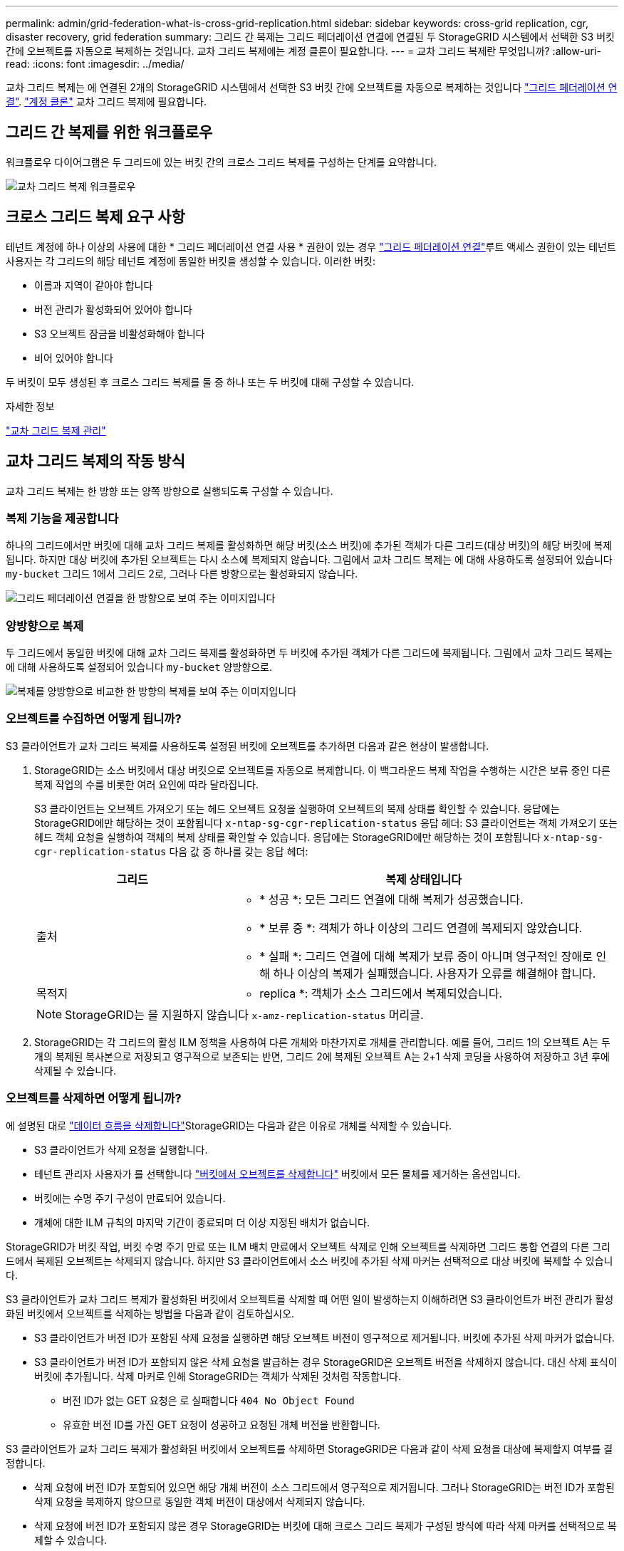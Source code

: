 ---
permalink: admin/grid-federation-what-is-cross-grid-replication.html 
sidebar: sidebar 
keywords: cross-grid replication, cgr, disaster recovery, grid federation 
summary: 그리드 간 복제는 그리드 페더레이션 연결에 연결된 두 StorageGRID 시스템에서 선택한 S3 버킷 간에 오브젝트를 자동으로 복제하는 것입니다. 교차 그리드 복제에는 계정 클론이 필요합니다. 
---
= 교차 그리드 복제란 무엇입니까?
:allow-uri-read: 
:icons: font
:imagesdir: ../media/


[role="lead"]
교차 그리드 복제는 에 연결된 2개의 StorageGRID 시스템에서 선택한 S3 버킷 간에 오브젝트를 자동으로 복제하는 것입니다 link:grid-federation-overview.html["그리드 페더레이션 연결"]. link:grid-federation-what-is-account-clone.html["계정 클론"] 교차 그리드 복제에 필요합니다.



== 그리드 간 복제를 위한 워크플로우

워크플로우 다이어그램은 두 그리드에 있는 버킷 간의 크로스 그리드 복제를 구성하는 단계를 요약합니다.

image:../media/grid-federation-cgr-workflow.png["교차 그리드 복제 워크플로우"]



== 크로스 그리드 복제 요구 사항

테넌트 계정에 하나 이상의 사용에 대한 * 그리드 페더레이션 연결 사용 * 권한이 있는 경우 link:grid-federation-overview.html["그리드 페더레이션 연결"]루트 액세스 권한이 있는 테넌트 사용자는 각 그리드의 해당 테넌트 계정에 동일한 버킷을 생성할 수 있습니다. 이러한 버킷:

* 이름과 지역이 같아야 합니다
* 버전 관리가 활성화되어 있어야 합니다
* S3 오브젝트 잠금을 비활성화해야 합니다
* 비어 있어야 합니다


두 버킷이 모두 생성된 후 크로스 그리드 복제를 둘 중 하나 또는 두 버킷에 대해 구성할 수 있습니다.

.자세한 정보
link:../tenant/grid-federation-manage-cross-grid-replication.html["교차 그리드 복제 관리"]



== 교차 그리드 복제의 작동 방식

교차 그리드 복제는 한 방향 또는 양쪽 방향으로 실행되도록 구성할 수 있습니다.



=== 복제 기능을 제공합니다

하나의 그리드에서만 버킷에 대해 교차 그리드 복제를 활성화하면 해당 버킷(소스 버킷)에 추가된 객체가 다른 그리드(대상 버킷)의 해당 버킷에 복제됩니다. 하지만 대상 버킷에 추가된 오브젝트는 다시 소스에 복제되지 않습니다. 그림에서 교차 그리드 복제는 에 대해 사용하도록 설정되어 있습니다 `my-bucket` 그리드 1에서 그리드 2로, 그러나 다른 방향으로는 활성화되지 않습니다.

image:../media/grid-federation-cross-grid-replication-one-direction.png["그리드 페더레이션 연결을 한 방향으로 보여 주는 이미지입니다"]



=== 양방향으로 복제

두 그리드에서 동일한 버킷에 대해 교차 그리드 복제를 활성화하면 두 버킷에 추가된 객체가 다른 그리드에 복제됩니다. 그림에서 교차 그리드 복제는 에 대해 사용하도록 설정되어 있습니다 `my-bucket` 양방향으로.

image:../media/grid-federation-cross-grid-replication.png["복제를 양방향으로 비교한 한 방향의 복제를 보여 주는 이미지입니다"]



=== 오브젝트를 수집하면 어떻게 됩니까?

S3 클라이언트가 교차 그리드 복제를 사용하도록 설정된 버킷에 오브젝트를 추가하면 다음과 같은 현상이 발생합니다.

. StorageGRID는 소스 버킷에서 대상 버킷으로 오브젝트를 자동으로 복제합니다. 이 백그라운드 복제 작업을 수행하는 시간은 보류 중인 다른 복제 작업의 수를 비롯한 여러 요인에 따라 달라집니다.
+
S3 클라이언트는 오브젝트 가져오기 또는 헤드 오브젝트 요청을 실행하여 오브젝트의 복제 상태를 확인할 수 있습니다. 응답에는 StorageGRID에만 해당하는 것이 포함됩니다 `x-ntap-sg-cgr-replication-status` 응답 헤더: S3 클라이언트는 객체 가져오기 또는 헤드 객체 요청을 실행하여 객체의 복제 상태를 확인할 수 있습니다. 응답에는 StorageGRID에만 해당하는 것이 포함됩니다 `x-ntap-sg-cgr-replication-status` 다음 값 중 하나를 갖는 응답 헤더:

+
[cols="1a,2a"]
|===
| 그리드 | 복제 상태입니다 


 a| 
출처
 a| 
** * 성공 *: 모든 그리드 연결에 대해 복제가 성공했습니다.
** * 보류 중 *: 객체가 하나 이상의 그리드 연결에 복제되지 않았습니다.
** * 실패 *: 그리드 연결에 대해 복제가 보류 중이 아니며 영구적인 장애로 인해 하나 이상의 복제가 실패했습니다. 사용자가 오류를 해결해야 합니다.




 a| 
목적지
 a| 
* replica *: 객체가 소스 그리드에서 복제되었습니다.

|===
+

NOTE: StorageGRID는 을 지원하지 않습니다 `x-amz-replication-status` 머리글.

. StorageGRID는 각 그리드의 활성 ILM 정책을 사용하여 다른 개체와 마찬가지로 개체를 관리합니다. 예를 들어, 그리드 1의 오브젝트 A는 두 개의 복제된 복사본으로 저장되고 영구적으로 보존되는 반면, 그리드 2에 복제된 오브젝트 A는 2+1 삭제 코딩을 사용하여 저장하고 3년 후에 삭제될 수 있습니다.




=== 오브젝트를 삭제하면 어떻게 됩니까?

에 설명된 대로 link:../primer/delete-data-flow.html["데이터 흐름을 삭제합니다"]StorageGRID는 다음과 같은 이유로 개체를 삭제할 수 있습니다.

* S3 클라이언트가 삭제 요청을 실행합니다.
* 테넌트 관리자 사용자가 를 선택합니다 link:../tenant/deleting-s3-bucket-objects.html["버킷에서 오브젝트를 삭제합니다"] 버킷에서 모든 물체를 제거하는 옵션입니다.
* 버킷에는 수명 주기 구성이 만료되어 있습니다.
* 개체에 대한 ILM 규칙의 마지막 기간이 종료되며 더 이상 지정된 배치가 없습니다.


StorageGRID가 버킷 작업, 버킷 수명 주기 만료 또는 ILM 배치 만료에서 오브젝트 삭제로 인해 오브젝트를 삭제하면 그리드 통합 연결의 다른 그리드에서 복제된 오브젝트는 삭제되지 않습니다. 하지만 S3 클라이언트에서 소스 버킷에 추가된 삭제 마커는 선택적으로 대상 버킷에 복제할 수 있습니다.

S3 클라이언트가 교차 그리드 복제가 활성화된 버킷에서 오브젝트를 삭제할 때 어떤 일이 발생하는지 이해하려면 S3 클라이언트가 버전 관리가 활성화된 버킷에서 오브젝트를 삭제하는 방법을 다음과 같이 검토하십시오.

* S3 클라이언트가 버전 ID가 포함된 삭제 요청을 실행하면 해당 오브젝트 버전이 영구적으로 제거됩니다. 버킷에 추가된 삭제 마커가 없습니다.
* S3 클라이언트가 버전 ID가 포함되지 않은 삭제 요청을 발급하는 경우 StorageGRID은 오브젝트 버전을 삭제하지 않습니다. 대신 삭제 표식이 버킷에 추가됩니다. 삭제 마커로 인해 StorageGRID는 객체가 삭제된 것처럼 작동합니다.
+
** 버전 ID가 없는 GET 요청은 로 실패합니다 `404 No Object Found`
** 유효한 버전 ID를 가진 GET 요청이 성공하고 요청된 개체 버전을 반환합니다.




S3 클라이언트가 교차 그리드 복제가 활성화된 버킷에서 오브젝트를 삭제하면 StorageGRID은 다음과 같이 삭제 요청을 대상에 복제할지 여부를 결정합니다.

* 삭제 요청에 버전 ID가 포함되어 있으면 해당 개체 버전이 소스 그리드에서 영구적으로 제거됩니다. 그러나 StorageGRID는 버전 ID가 포함된 삭제 요청을 복제하지 않으므로 동일한 객체 버전이 대상에서 삭제되지 않습니다.
* 삭제 요청에 버전 ID가 포함되지 않은 경우 StorageGRID는 버킷에 대해 크로스 그리드 복제가 구성된 방식에 따라 삭제 마커를 선택적으로 복제할 수 있습니다.
+
** 삭제 마커(기본값)를 복제하도록 선택하면 삭제 마커가 소스 버킷에 추가되고 대상 버킷에 복제됩니다. 실제로 두 그리드에서 오브젝트가 삭제된 것으로 나타납니다.
** 삭제 마커를 복제하지 않도록 선택하면 삭제 마커가 소스 버킷에 추가되지만 대상 버킷에 복제되지 않습니다. 실제로 소스 그리드에서 삭제된 개체는 대상 그리드에서 삭제되지 않습니다.




그림에서 * 삭제 마커 복제 * 가 * 예 * 로 설정된 경우 link:../tenant/grid-federation-manage-cross-grid-replication.html["교차 그리드 복제가 설정되었습니다"]. 버전 ID가 포함된 소스 버킷에 대한 삭제 요청은 대상 버킷에서 오브젝트를 삭제하지 않습니다. 버전 ID가 포함되지 않은 소스 버킷에 대한 삭제 요청은 대상 버킷에서 오브젝트를 삭제하는 것으로 나타납니다.

image:../media/grid-federation-cross-grid-replication-delete.png["두 그리드에 복제 클라이언트 삭제를 보여 주는 이미지입니다"]


NOTE: 그리드 간에 오브젝트 삭제를 동기화된 상태로 유지하려면 해당하는 를 작성합니다 link:../s3/create-s3-lifecycle-configuration.html["S3 라이프사이클 구성"] 두 그리드의 버킷에 사용됩니다.



=== 암호화된 개체가 복제되는 방식

교차 그리드 복제를 사용하여 그리드 간에 오브젝트를 복제할 때 개별 오브젝트를 암호화하거나 기본 버킷 암호화를 사용하거나 그리드 전체 암호화를 구성할 수 있습니다. 버킷에 대해 교차 그리드 복제를 활성화하기 전이나 후에 기본 버킷 또는 그리드 전체 암호화 설정을 추가, 수정 또는 제거할 수 있습니다.

개별 오브젝트를 암호화하려면 소스 버킷에 오브젝트를 추가할 때 SSE(StorageGRID 관리 키가 있는 서버 측 암호화)를 사용할 수 있습니다. 를 사용합니다 `x-amz-server-side-encryption` 헤더를 요청하고 지정합니다 `AES256`. 을 참조하십시오 link:../s3/using-server-side-encryption.html["서버측 암호화를 사용합니다"].


NOTE: SSE-C(고객이 제공한 키와 서버측 암호화)를 사용하는 것은 교차 그리드 복제의 경우 지원되지 않습니다. 수집 작업이 실패합니다.

버킷에 기본 암호화를 사용하려면 PUT 버킷 암호화 요청을 사용하고 를 설정합니다 `SSEAlgorithm` 매개 변수 대상 `AES256`. 버킷 수준 암호화는 를 사용하지 않고 수집된 모든 오브젝트에 적용됩니다 `x-amz-server-side-encryption` 요청 헤더. 을 참조하십시오 link:../s3/operations-on-buckets.html["버킷 작업"].

그리드 수준 암호화를 사용하려면 * 저장된 오브젝트 암호화 * 옵션을 * AES-256 * 로 설정합니다. 그리드 레벨 암호화는 버킷 레벨에서 암호화되지 않았거나 가 없는 상태로 인제된 모든 오브젝트에 적용됩니다 `x-amz-server-side-encryption` 요청 헤더. 을 참조하십시오 link:../admin/changing-network-options-object-encryption.html["네트워크 및 개체 옵션을 구성합니다"].


NOTE: SSE는 AES-128을 지원하지 않습니다. AES-128 * 옵션을 사용하여 소스 그리드에 대해 * Stored object encryption * 옵션을 활성화하면 AES-128 알고리즘 사용이 복제된 오브젝트로 전파되지 않습니다. 대신, 가능한 경우 복제된 객체는 대상의 기본 버킷 또는 그리드 레벨 암호화 설정을 사용합니다.

소스 객체를 암호화하는 방법을 결정할 때 StorageGRID는 다음 규칙을 적용합니다.

. 를 사용합니다 `x-amz-server-side-encryption` 인제스트 헤더(있는 경우)
. 수집 헤더가 없는 경우 구성된 경우 버킷 기본 암호화 설정을 사용합니다.
. 버킷 설정이 구성되지 않은 경우 그리드 전체 암호화 설정을 사용합니다(구성된 경우).
. 눈금 단위 설정이 없으면 소스 개체를 암호화하지 마십시오.


복제된 개체를 암호화하는 방법을 결정할 때 StorageGRID는 다음 규칙을 다음 순서로 적용합니다.

. 해당 개체에서 AES-128 암호화를 사용하지 않는 한 소스 객체와 동일한 암호화를 사용합니다.
. 소스 객체가 암호화되지 않았거나 AES-128을 사용하는 경우, 구성된 경우 대상 버킷의 기본 암호화 설정을 사용합니다.
. 대상 버킷에 암호화 설정이 없는 경우 구성된 경우 대상의 전체 그리드 암호화 설정을 사용합니다.
. 눈금 단위 설정이 없으면 대상 개체를 암호화하지 마십시오.




=== 개체 태그 지정 및 개체 태그 삭제는 지원되지 않습니다

Put Object Tagging(개체 태그 지정) 및 Delete Object Tagging(개체 태그 지정 삭제) 요청은 교차 그리드 복제가 활성화된 버킷의 객체에 대해 지원되지 않습니다.

S3 클라이언트가 PUT 오브젝트 태그 지정 또는 오브젝트 태그 삭제 요청을 하는 경우, `501 Not Implemented` 반환됩니다. 메시지는 입니다 `Put(Delete) ObjectTagging is not available for buckets that have cross-grid replication configured`.



=== 분할된 객체가 복제되는 방식

소스 그리드의 최대 세그먼트 크기는 대상 그리드에 복제된 객체에 적용됩니다. 개체를 다른 그리드에 복제하면 소스 그리드의 * 최대 세그먼트 크기 * 설정(* 구성 * > * 시스템 * > * 스토리지 옵션 *)이 두 그리드에 모두 사용됩니다. 예를 들어 소스 그리드의 최대 세그먼트 크기가 1GB이고 대상 그리드의 최대 세그먼트 크기는 50MB라고 가정합니다. 소스 그리드에서 2GB 오브젝트를 수집하는 경우 해당 오브젝트는 두 개의 1GB 세그먼트로 저장됩니다. 또한 그리드의 최대 세그먼트 크기가 50MB인 경우에도 대상 그리드에 1GB 세그먼트 2개로 복제됩니다.

